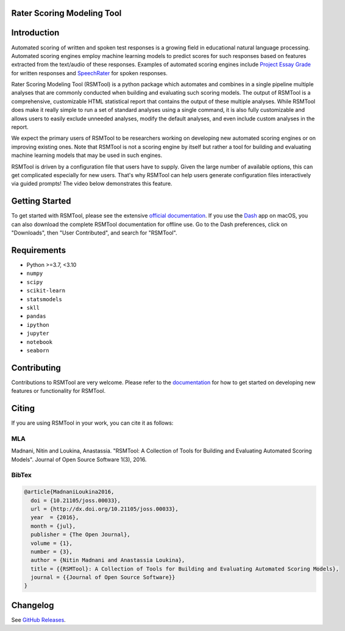 Rater Scoring Modeling Tool
---------------------------

.. image:: https://gitlab.com/EducationalTestingService/rsmtool/badges/main/pipeline.svg
   :target: https://gitlab.com/EducationalTestingService/rsmtool/-/pipelines
   :alt: Gitlab CI status

.. image:: https://dev.azure.com/EducationalTestingService/RSMTool/_apis/build/status/EducationalTestingService.rsmtool
   :target: https://dev.azure.com/EducationalTestingService/RSMTool/_build?view=runs
   :alt: Azure Pipeline status

.. image:: https://codecov.io/gh/EducationalTestingService/rsmtool/branch/main/graph/badge.svg?token=wMCnQrB49J
   :target: https://codecov.io/gh/EducationalTestingService/rsmtool
   :alt: Coverage status   

.. image:: https://img.shields.io/conda/v/ets/rsmtool.svg
   :target: https://anaconda.org/ets/rsmtool
   :alt: Conda package for SKLL

.. image:: https://img.shields.io/readthedocs/rsmtool/stable.svg
   :target: https://rsmtool.readthedocs.io
   :alt: Docs

.. image:: https://img.shields.io/badge/DOI-10.21105%2Fjoss.00033-blue.svg
   :target: http://joss.theoj.org/papers/10.21105/joss.00033
   :alt: DOI for citing RSMTool

.. image:: https://img.shields.io/pypi/pyversions/rsmtool.svg
   :target: https://pypi.org/project/rsmtool/
   :alt: Supported python versions for RSMTool

.. image:: https://img.shields.io/pypi/v/rsmtool.svg
   :target: https://pypi.org/project/rsmtool/
   :alt: Latest version on PyPI

.. image:: https://img.shields.io/pypi/l/rsmtool.svg
   :alt: License

Introduction
------------

Automated scoring of written and spoken test responses is a growing field in educational natural language processing. Automated scoring engines employ machine learning models to predict scores for such responses based on features extracted from the text/audio of these responses. Examples of automated scoring engines include `Project Essay Grade <http://pegwriting.com/about>`_ for written responses and `SpeechRater <https://www.ets.org/research/topics/as_nlp/speech/>`_ for spoken responses.

Rater Scoring Modeling Tool (RSMTool) is a python package which automates and combines in a single pipeline multiple analyses that are commonly conducted when building and evaluating such scoring models.  The output of RSMTool is a comprehensive, customizable HTML statistical report that contains the output of these multiple analyses. While RSMTool does make it really simple to run a set of standard analyses using a single command, it is also fully customizable and allows users to easily exclude unneeded analyses, modify the default analyses, and even include custom analyses in the report.

We expect the primary users of RSMTool to be researchers working on developing new automated scoring engines or on improving existing ones. Note that RSMTool is not a scoring engine by itself but rather a tool for building and evaluating machine learning models that may be used in such engines. 

RSMTool is driven by a configuration file that users have to supply. Given the large number of available options, this can get complicated especially for new users. That's why RSMTool can help users generate configuration files interactively via guided prompts! The video below demonstrates this feature.

.. image:: https://raw.githubusercontent.com/EducationalTestingService/rsmtool/main/doc/assets/demo.gif
   :alt: Interactive Generation Demo Video

Getting Started
---------------

To get started with RSMTool, please see the extensive `official documentation <https://rsmtool.readthedocs.io>`_.  If you use the `Dash <https://kapeli.com/dash>`_ app on macOS, you can also download the complete RSMTool documentation for offline use. Go to the Dash preferences, click on "Downloads", then "User Contributed", and search for "RSMTool".


Requirements
------------

- Python >=3.7, <3.10
- ``numpy``
- ``scipy``
- ``scikit-learn``
- ``statsmodels``
- ``skll``
- ``pandas``
- ``ipython``
- ``jupyter``
- ``notebook``
- ``seaborn``

Contributing
------------
Contributions to RSMTool are very welcome. Please refer to the `documentation <http://rsmtool.readthedocs.io/en/latest/contributing.html>`_ for how to get started on developing new features or functionality for RSMTool.

Citing
------
If you are using RSMTool in your work, you can cite it as follows:

MLA
===
Madnani, Nitin and Loukina, Anastassia. "RSMTool: A Collection of Tools for Building and Evaluating Automated Scoring Models". Journal of Open Source Software 1(3), 2016.

BibTex
======

.. code:: bib

  @article{MadnaniLoukina2016,
    doi = {10.21105/joss.00033},
    url = {http://dx.doi.org/10.21105/joss.00033},
    year  = {2016},
    month = {jul},
    publisher = {The Open Journal},
    volume = {1},
    number = {3},
    author = {Nitin Madnani and Anastassia Loukina},
    title = {{RSMTool}: A Collection of Tools for Building and Evaluating Automated Scoring Models},
    journal = {{Journal of Open Source Software}}
  }


Changelog
---------
See `GitHub Releases <https://github.com/EducationalTestingService/rsmtool/releases>`_.

